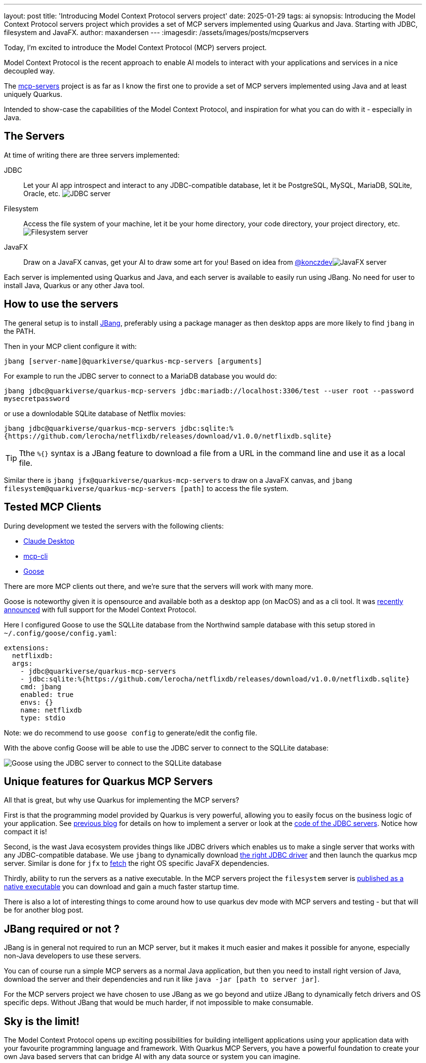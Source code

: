 ---
layout: post
title: 'Introducing Model Context Protocol servers project'
date: 2025-01-29
tags: ai
synopsis: Introducing the Model Context Protocol servers project which provides a set of MCP servers implemented using Quarkus and Java. Starting with JDBC, filesystem and JavaFX.
author: maxandersen
---
:imagesdir: /assets/images/posts/mcpservers
ifdef::env-github,env-browser,env-vscode[:imagesdir: ../assets/images/posts/mcpservers]

Today, I'm excited to introduce the Model Context Protocol (MCP) servers project.

Model Context Protocol is the recent approach to enable AI models to interact with your applications and services in a nice decoupled way.

The https://github.com/quarkiverse/quarkus-mcp-servers[mcp-servers] project is as far as I know the first one to provide a set of MCP servers implemented using Java and at least uniquely Quarkus.

Intended to show-case the capabilities of the Model Context Protocol, and inspiration for what you can do with it - especially in Java.

== The Servers

At time of writing there are three servers implemented:

JDBC:: Let your AI app introspect and interact to any JDBC-compatible database, let it be PostgreSQL, MySQL, MariaDB, SQLite, Oracle, etc. image:https://github.com/quarkiverse/quarkus-mcp-servers/raw/main/jdbc/images/jdbc-trends-demo.png[JDBC server]

Filesystem:: Access the file system of your machine, let it be your home directory, your code directory, your project directory, etc. image:https://github.com/quarkiverse/quarkus-mcp-servers/raw/main/filesystem/images/filesystem-demo.png[Filesystem server]

JavaFX:: Draw on a JavaFX canvas, get your AI to draw some art for you! Based on idea from https://gist.github.com/konczdev/5e6774d2d8640bf83baab88cb068bcc2[@konczdev]image:https://github.com/quarkiverse/quarkus-mcp-servers/raw/main/jfx/images/jfx-demo.png[JavaFX server]

Each server is implemented using Quarkus and Java, and each server is available to easily run using JBang. No need for user to install Java, Quarkus or any other Java tool.

== How to use the servers

The general setup is to install https://jbang.dev/download/[JBang], preferably using a package manager as then desktop apps are more likely to find `jbang` in the PATH.

Then in your MCP client configure it with:

`jbang [server-name]@quarkiverse/quarkus-mcp-servers [arguments]`

For example to run the JDBC server to connect to a MariaDB database you would do:

`jbang jdbc@quarkiverse/quarkus-mcp-servers jdbc:mariadb://localhost:3306/test --user root --password mysecretpassword`

or use a downlodable SQLite database of Netflix movies:

`jbang jdbc@quarkiverse/quarkus-mcp-servers jdbc:sqlite:%{https://github.com/lerocha/netflixdb/releases/download/v1.0.0/netflixdb.sqlite}`

TIP: Tthe `%{}` syntax is a JBang feature to download a file from a URL in the command line and use it as a local file.

Similar there is `jbang jfx@quarkiverse/quarkus-mcp-servers` to draw on a JavaFX canvas, and `jbang filesystem@quarkiverse/quarkus-mcp-servers [path]` to access the file system.

== Tested MCP Clients

During development we tested the servers with the following clients:

* https://claude.ai/download[Claude Desktop]
* https://github.com/chrishayuk/mcp-cli[mcp-cli]
* https://block.github.io/goose/docs/quickstart/[Goose]

There are more MCP clients out there, and we're sure that the servers will work with many more.

Goose is noteworthy given it is opensource and available both as a desktop app (on MacOS) and as a cli tool. It was https://block.github.io/goose/docs/quickstart/[recently announced] with full support for the Model Context Protocol.

Here I configured Goose to use the SQLLite database from the Northwind sample database with this setup stored in `~/.config/goose/config.yaml`:

```yaml
extensions:
  netflixdb:
  args:
    - jdbc@quarkiverse/quarkus-mcp-servers
    - jdbc:sqlite:%{https://github.com/lerocha/netflixdb/releases/download/v1.0.0/netflixdb.sqlite}
    cmd: jbang
    enabled: true
    envs: {}
    name: netflixdb
    type: stdio
```

Note: we do recommend to use `goose config` to generate/edit the config file.

With the above config Goose will be able to use the JDBC server to connect to the SQLLite database:

image::mcp-jdbc-goose.png[Goose using the JDBC server to connect to the SQLLite database]

== Unique features for Quarkus MCP Servers

All that is great, but why use Quarkus for implementing the MCP servers?

First is that the programming model provided by Quarkus is very powerful, allowing you to easily focus on the business logic of your application. See https://quarkus.io/blog/mcp-server/[previous blog] for details on how to implement a server or look at the https://github.com/quarkiverse/quarkus-mcp-servers/blob/main/jdbc/src/main/java/io/quarkus/mcp/servers/jdbc/MCPServerJDBC.java[code of the JDBC servers]. Notice how compact it is!

Second, is the wast Java ecosystem provides things like JDBC drivers which enables us to make a single server that works with any JDBC-compatible database. We use `jbang` to dynamically download https://github.com/quarkiverse/quarkus-mcp-servers/blob/main/jdbc/.scripts/mcpjdbc.java[the right JDBC driver] and then launch the quarkus mcp server. Similar is done for `jfx` to https://github.com/quarkiverse/quarkus-mcp-servers/blob/main/jbang-catalog.json#L34[fetch] the right OS specific JavaFX dependencies.

Thirdly, ability to run the servers as a native executable. In the MCP servers project the `filesystem` server is https://github.com/quarkiverse/quarkus-mcp-servers/releases[published as a native executable] you can download and gain a much faster startup time.

There is also a lot of interesting things to come around how to use quarkus dev mode with MCP servers and testing - but that will be for another blog post.

== JBang required or not ?

JBang is in general not required to run an MCP server, but it makes it much easier and makes it possible for anyone, especially non-Java developers to use these servers.

You can of course run a simple MCP servers as a normal Java application, but then you need to install right version of Java, download the server and their dependencies and run it like `java -jar [path to server jar]`.

For the MCP servers project we have chosen to use JBang as we go beyond and utiize JBang to dynamically fetch drivers and OS specific deps. Without JBang that would be much harder, if not impossible to make consumable.

== Sky is the limit!

The Model Context Protocol opens up exciting possibilities for building intelligent applications using your application data with your favourite programming language and framework. With Quarkus MCP Servers, you have a powerful foundation to create your own Java based servers that can bridge AI with any data source or system you can imagine.

Whether you want to connect to your favorite database, integrate with your company's internal systems, or build something completely new - the sky truly is the limit! The simplicity of implementing MCP servers with Quarkus means you can focus on the creative aspects rather than the plumbing.

We'd love to see what you build! Leave a comment or consider contributing your MCP servers back to the community through the https://github.com/quarkiverse/quarkus-mcp-servers[Quarkiverse MCP Servers project]. Your implementation could help others solve similar problems or inspire them to create something even more amazing.

So what are you waiting for? Grab the code, fire up your IDE, and start building your own MCP server today. The future of AI-powered applications is here, and you can be part of shaping it!

Have Fun!

p.s. Next week on Thursday February 6th we're hosting a https://quarkus.io/insights/[MCP server Insights] where we will discuss the MCP server and client SDK's in Quarkus project and how you can use it to build your own MCP servers and extend your AI infused applications.

